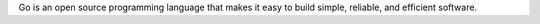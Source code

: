 Go is an open source programming language that makes it easy to build
simple, reliable, and efficient software.

